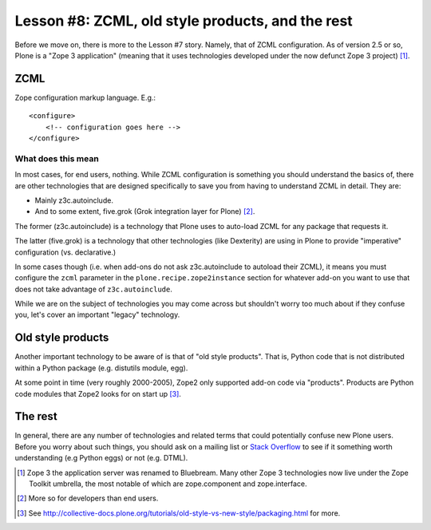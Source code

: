 
Lesson #8: ZCML, old style products, and the rest
=================================================

Before we move on, there is more to the Lesson #7 story. Namely, that of ZCML configuration. As of version 2.5 or so, Plone is a "Zope 3 application" (meaning that it uses technologies developed under the now defunct Zope 3 project) [1]_.

ZCML
----

Zope configuration markup language. E.g.::

    <configure>
        <!-- configuration goes here -->
    </configure>

What does this mean
~~~~~~~~~~~~~~~~~~~

In most cases, for end users, nothing. While ZCML configuration is something you should understand the basics of, there are other technologies that are designed specifically to save you from having to understand ZCML in detail. They are:

* Mainly z3c.autoinclude.
* And to some extent, five.grok (Grok integration layer for Plone) [2]_.

The former (z3c.autoinclude) is a technology that Plone uses to auto-load ZCML for any package that requests it.

The latter (five.grok) is a technology that other technologies (like Dexterity) are using in Plone to provide "imperative" configuration (vs. declarative.)

In some cases though (i.e. when add-ons do not ask z3c.autoinclude to autoload their ZCML), it means you must configure the ``zcml`` parameter in the ``plone.recipe.zope2instance`` section for whatever add-on you want to use that does not take advantage of ``z3c.autoinclude``.

While we are on the subject of technologies you may come across but shouldn't worry too much about if they confuse you, let's cover an important "legacy" technology.

Old style products
------------------

Another important technology to be aware of is that of "old style products". That is, Python code that is not distributed 
within a Python package (e.g. distutils module, egg).

At some point in time (very roughly 2000-2005), Zope2 only supported add-on code via "products". Products are Python code modules that Zope2 looks for on start up [3]_.

The rest
--------

In general, there are any number of technologies and related terms that could potentially confuse new Plone users. Before you worry about such things, you should ask on a mailing list or `Stack Overflow`_ to see if it something worth understanding (e.g Python eggs) or not (e.g. DTML).

.. [1] Zope 3 the application server was renamed to Bluebream. Many other Zope 3 technologies now live under the Zope Toolkit umbrella, the most notable of which are zope.component and zope.interface.

.. [2] More so for developers than end users.

.. [3] See http://collective-docs.plone.org/tutorials/old-style-vs-new-style/packaging.html for more.

.. _`Stack Overflow`: http://stackoverflow.com/questions/tagged/plone
